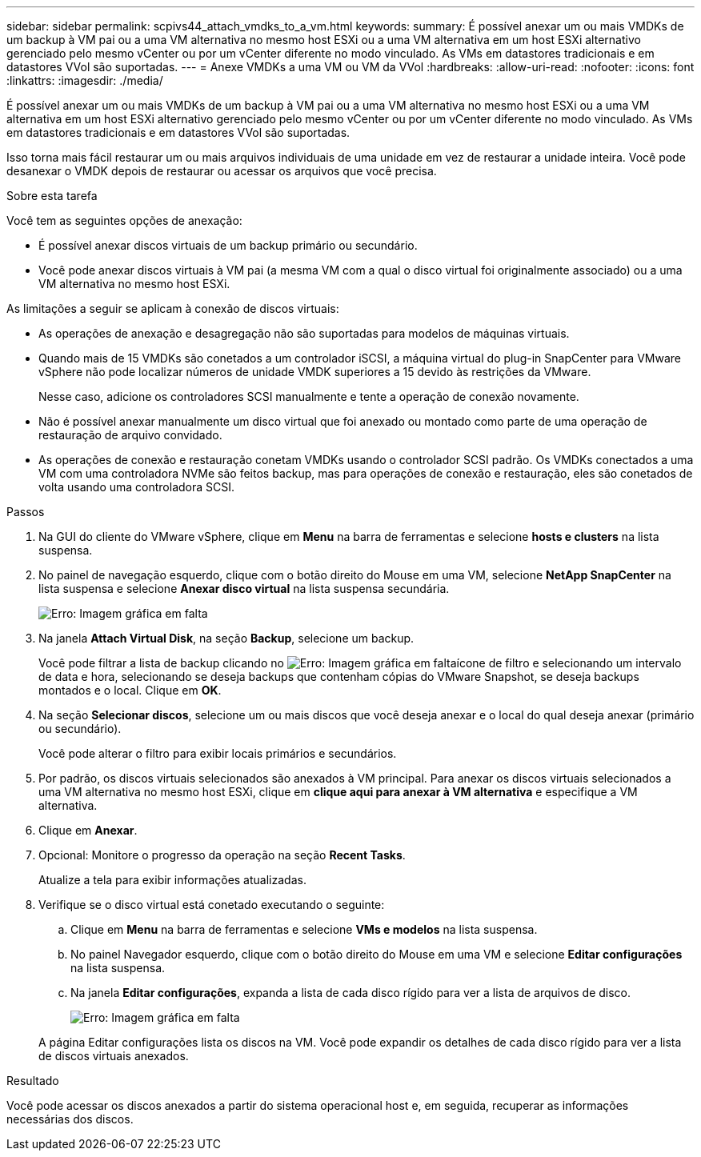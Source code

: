 ---
sidebar: sidebar 
permalink: scpivs44_attach_vmdks_to_a_vm.html 
keywords:  
summary: É possível anexar um ou mais VMDKs de um backup à VM pai ou a uma VM alternativa no mesmo host ESXi ou a uma VM alternativa em um host ESXi alternativo gerenciado pelo mesmo vCenter ou por um vCenter diferente no modo vinculado. As VMs em datastores tradicionais e em datastores VVol são suportadas. 
---
= Anexe VMDKs a uma VM ou VM da VVol
:hardbreaks:
:allow-uri-read: 
:nofooter: 
:icons: font
:linkattrs: 
:imagesdir: ./media/


[role="lead"]
É possível anexar um ou mais VMDKs de um backup à VM pai ou a uma VM alternativa no mesmo host ESXi ou a uma VM alternativa em um host ESXi alternativo gerenciado pelo mesmo vCenter ou por um vCenter diferente no modo vinculado. As VMs em datastores tradicionais e em datastores VVol são suportadas.

Isso torna mais fácil restaurar um ou mais arquivos individuais de uma unidade em vez de restaurar a unidade inteira. Você pode desanexar o VMDK depois de restaurar ou acessar os arquivos que você precisa.

.Sobre esta tarefa
Você tem as seguintes opções de anexação:

* É possível anexar discos virtuais de um backup primário ou secundário.
* Você pode anexar discos virtuais à VM pai (a mesma VM com a qual o disco virtual foi originalmente associado) ou a uma VM alternativa no mesmo host ESXi.


As limitações a seguir se aplicam à conexão de discos virtuais:

* As operações de anexação e desagregação não são suportadas para modelos de máquinas virtuais.
* Quando mais de 15 VMDKs são conetados a um controlador iSCSI, a máquina virtual do plug-in SnapCenter para VMware vSphere não pode localizar números de unidade VMDK superiores a 15 devido às restrições da VMware.
+
Nesse caso, adicione os controladores SCSI manualmente e tente a operação de conexão novamente.

* Não é possível anexar manualmente um disco virtual que foi anexado ou montado como parte de uma operação de restauração de arquivo convidado.
* As operações de conexão e restauração conetam VMDKs usando o controlador SCSI padrão. Os VMDKs conectados a uma VM com uma controladora NVMe são feitos backup, mas para operações de conexão e restauração, eles são conetados de volta usando uma controladora SCSI.


.Passos
. Na GUI do cliente do VMware vSphere, clique em *Menu* na barra de ferramentas e selecione *hosts e clusters* na lista suspensa.
. No painel de navegação esquerdo, clique com o botão direito do Mouse em uma VM, selecione *NetApp SnapCenter* na lista suspensa e selecione *Anexar disco virtual* na lista suspensa secundária.
+
image:scpivs44_image22.png["Erro: Imagem gráfica em falta"]

. Na janela *Attach Virtual Disk*, na seção *Backup*, selecione um backup.
+
Você pode filtrar a lista de backup clicando no image:scpivs44_image41.png["Erro: Imagem gráfica em falta"]ícone de filtro e selecionando um intervalo de data e hora, selecionando se deseja backups que contenham cópias do VMware Snapshot, se deseja backups montados e o local. Clique em *OK*.

. Na seção *Selecionar discos*, selecione um ou mais discos que você deseja anexar e o local do qual deseja anexar (primário ou secundário).
+
Você pode alterar o filtro para exibir locais primários e secundários.

. Por padrão, os discos virtuais selecionados são anexados à VM principal. Para anexar os discos virtuais selecionados a uma VM alternativa no mesmo host ESXi, clique em *clique aqui para anexar à VM alternativa* e especifique a VM alternativa.
. Clique em *Anexar*.
. Opcional: Monitore o progresso da operação na seção *Recent Tasks*.
+
Atualize a tela para exibir informações atualizadas.

. Verifique se o disco virtual está conetado executando o seguinte:
+
.. Clique em *Menu* na barra de ferramentas e selecione *VMs e modelos* na lista suspensa.
.. No painel Navegador esquerdo, clique com o botão direito do Mouse em uma VM e selecione *Editar configurações* na lista suspensa.
.. Na janela *Editar configurações*, expanda a lista de cada disco rígido para ver a lista de arquivos de disco.
+
image:scpivs44_image23.png["Erro: Imagem gráfica em falta"]

+
A página Editar configurações lista os discos na VM. Você pode expandir os detalhes de cada disco rígido para ver a lista de discos virtuais anexados.





.Resultado
Você pode acessar os discos anexados a partir do sistema operacional host e, em seguida, recuperar as informações necessárias dos discos.

